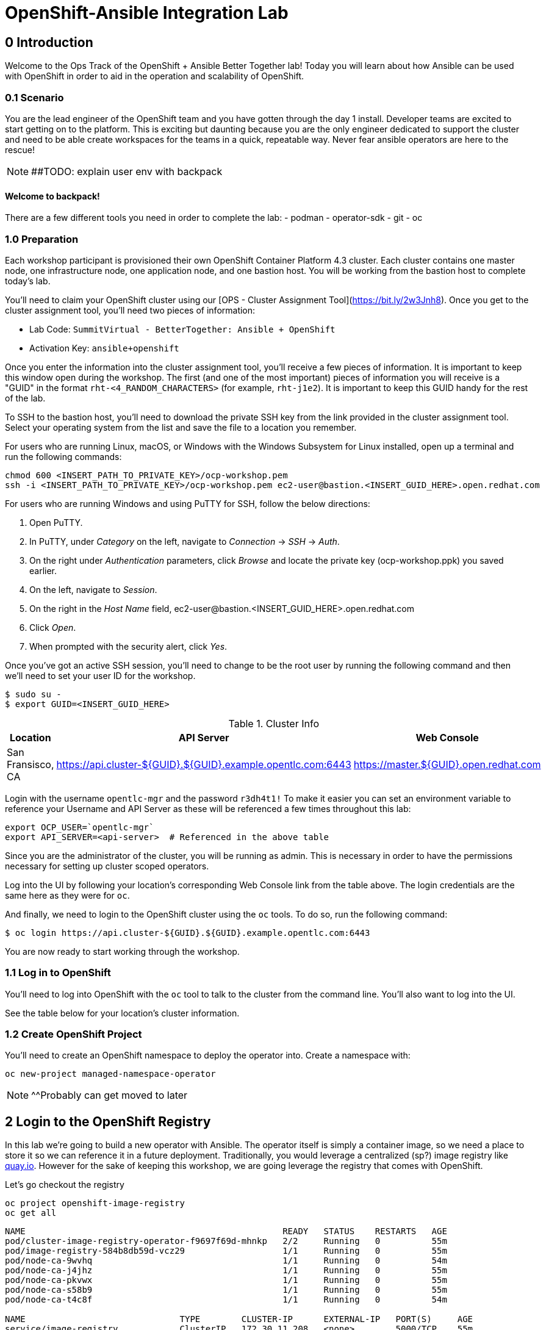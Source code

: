 = OpenShift-Ansible Integration Lab

== 0 Introduction
Welcome to the Ops Track of the OpenShift + Ansible Better Together lab! Today you will learn about how Ansible can be used with OpenShift in order to aid in the operation and scalability of OpenShift.  

=== 0.1 Scenario
You are the lead engineer of the OpenShift team and you have gotten through the day 1 install. Developer teams are excited to start getting on to the platform. This is exciting but daunting because you are the only engineer dedicated to support the cluster and need to be able create workspaces for the teams in a quick, repeatable way. Never fear ansible operators are here to the rescue!

NOTE: ##TODO: explain user env with backpack

==== Welcome to backpack!
There are a few different tools you need in order to complete the lab:
- podman
- operator-sdk
- git
- oc

### 1.0 Preparation
Each workshop participant is provisioned their own OpenShift Container Platform 4.3 cluster. Each cluster contains one master node, one infrastructure node, one application node, and one bastion host. You will be working from the bastion host to complete today's lab. 

You'll need to claim your OpenShift cluster using our [OPS - Cluster Assignment Tool](https://bit.ly/2w3Jnh8). Once you get to the cluster assignment tool, you'll need two pieces of information:

* Lab Code: `SummitVirtual - BetterTogether: Ansible + OpenShift`
* Activation Key: `ansible+openshift`

Once you enter the information into the cluster assignment tool, you'll receive a few pieces of information. It is important to keep this window open during the workshop. The first (and one of the most important) pieces of information you will receive is a "GUID" in the format `rht-<4_RANDOM_CHARACTERS>` (for example, `rht-j1e2`). It is important to keep this GUID handy for the rest of the lab. 

To SSH to the bastion host, you'll need to download the private SSH key from the link provided in the cluster assignment tool. Select your operating system from the list and save the file to a location you remember. 

For users who are running Linux, macOS, or Windows with the Windows Subsystem for Linux installed, open up a terminal and run the following commands:

```
chmod 600 <INSERT_PATH_TO_PRIVATE_KEY>/ocp-workshop.pem
ssh -i <INSERT_PATH_TO_PRIVATE_KEY>/ocp-workshop.pem ec2-user@bastion.<INSERT_GUID_HERE>.open.redhat.com
```

For users who are running Windows and using PuTTY for SSH, follow the below directions:

1. Open PuTTY. 
2. In PuTTY, under _Category_ on the left, navigate to _Connection_ -> _SSH_ -> _Auth_.
3. On the right under _Authentication_ parameters, click _Browse_ and locate the private key (ocp-workshop.ppk) you saved earlier.
4. On the left, navigate to _Session_.
5. On the right in the _Host Name_ field, ec2-user@bastion.<INSERT_GUID_HERE>.open.redhat.com
6. Click _Open_.
7. When prompted with the security alert, click _Yes_.

Once you've got an active SSH session, you'll need to change to be the root user by running the following command and then we'll need to set your user ID for the workshop.

```
$ sudo su -
$ export GUID=<INSERT_GUID_HERE>
```

.Cluster Info
[options="header"]
|=========================================================
| Location | API Server | Web Console 
| San Fransisco, CA | https://api.cluster-${GUID}.${GUID}.example.opentlc.com:6443 | https://master.${GUID}.open.redhat.com |
|=========================================================

Login with the username `opentlc-mgr` and the password `r3dh4t1!`
To make it easier you can set an environment variable to reference your Username and API Server as these will be referenced a few times throughout this lab:
```bash
export OCP_USER=`opentlc-mgr`
export API_SERVER=<api-server>  # Referenced in the above table
```

Since you are the administrator of the cluster, you will be running as admin. This is necessary in order to have the permissions necessary for setting up cluster scoped operators.

Log into the UI by following your location's corresponding Web Console link from the table above. The login credentials are the same here as they were for `oc`.

And finally, we need to login to the OpenShift cluster using the `oc` tools. To do so, run the following command:

```
$ oc login https://api.cluster-${GUID}.${GUID}.example.opentlc.com:6443
``` 

You are now ready to start working through the workshop.

### 1.1 Log in to OpenShift
You'll need to log into OpenShift with the `oc` tool to talk to the cluster from the command line. You'll also want to log into the UI.

See the table below for your location's cluster information.


### 1.2 Create OpenShift Project
You'll need to create an OpenShift namespace to deploy the operator into. Create a namespace with:
```bash
oc new-project managed-namespace-operator
```
NOTE: ^^Probably can get moved to later

## 2 Login to the OpenShift Registry

In this lab we're going to build a new operator with Ansible. The operator itself is simply a container image, so we need a place to store it so we can reference it in a future deployment. Traditionally, you would leverage a centralized (sp?) image registry like https://quay.io[quay.io]. However for the sake of keeping this workshop, we are going leverage the registry that comes with OpenShift. 

Let's go checkout the registry

```.sh
oc project openshift-image-registry
oc get all 
```
....
NAME                                                  READY   STATUS    RESTARTS   AGE
pod/cluster-image-registry-operator-f9697f69d-mhnkp   2/2     Running   0          55m
pod/image-registry-584b8db59d-vcz29                   1/1     Running   0          55m
pod/node-ca-9wvhq                                     1/1     Running   0          54m
pod/node-ca-j4jhz                                     1/1     Running   0          55m
pod/node-ca-pkvwx                                     1/1     Running   0          55m
pod/node-ca-s58b9                                     1/1     Running   0          55m
pod/node-ca-t4c8f                                     1/1     Running   0          54m

NAME                              TYPE        CLUSTER-IP      EXTERNAL-IP   PORT(S)     AGE
service/image-registry            ClusterIP   172.30.11.208   <none>        5000/TCP    55m
service/image-registry-operator   ClusterIP   None            <none>        60000/TCP   64m

NAME                     DESIRED   CURRENT   READY   UP-TO-DATE   AVAILABLE   NODE SELECTOR            AGE
daemonset.apps/node-ca   5         5         5       5            5           kubernetes.io/os=linux   55m

NAME                                              READY   UP-TO-DATE   AVAILABLE   AGE
deployment.apps/cluster-image-registry-operator   1/1     1            1           64m
deployment.apps/image-registry                    1/1     1            1           55m

NAME                                                        DESIRED   CURRENT   READY   AGE
replicaset.apps/cluster-image-registry-operator-f9697f69d   1         1         1       64m
replicaset.apps/image-registry-584b8db59d                   1         1         1       55m
replicaset.apps/image-registry-5bd6c5dcdc                   0         0         0       55m

NAME                                     HOST/PORT                                                                                                 PATH   SERVICES         PORT    TERMINATION   WILDCARD
route.route.openshift.io/default-route   default-route-openshift-image-registry.apps.cluster-bt-nekic-cd35.bt-nekic-cd35.sandbox1444.opentlc.com          image-registry   <all>   reencrypt     None
....

There is a lot going on in this project, but it is really just three applications. The image-registry, the image-registry-operator, and the node-ca. We are focussing the image-registry since this is the application that will host the images we build. 

To log into the image registry, we will need the route that allows traffic into the pod. To get the specific url, run this command:
```.sh
oc get route 
```

NOTE: ##TODO update route with rhpds domain
```yaml
NAME            HOST/PORT                                                 PATH   SERVICES         PORT    TERMINATION   WILDCARD
default-route   default-route-openshift-image-registry.apps-crc.testing          image-registry   <all>   reencrypt     None
```
We'll need this location later. Let's save it as an environment variable.
```bash
TARGET_REGISTRY=$(oc get route default-route -n openshift-image-registry --template={{.spec.host}})
```

Now that we know where to log into, let's login with podman. Note that it uses your openshift session token. 
```bash
docker login default-route-openshift-image-registry.apps-crc.testing -u openshift -p $(oc whoami -t) 
```


== 3 Review the Ansible Operator

### 3.1 Operator Overview
The biggest concern from your team lead is that the team will get bogged down in managing tickets for creating namespaces for new development teams. The task at hand is to automate this process in a way that is trackable and helps enforce best practices for developers on the cluster. You decide to leverage the cool new https://coreos.com/operators/[Operator Framework] to provide simple way to create a way to create and update namespaces in a kubernetes native fashion.

An operator is an extention to the Kubernetes API. With an operator, we can create a 'ManagedNamespace' custom resource (CR), and OpenShift will be able to understand what we mean and create a new namespace with all of the proper metadata that your team needs for operations. In this case we'll also be able to set up the proper limits and quotas in order to make sure a single development team's application does not hog all of the cluster's resources.

### 3.2 Ansible Operator Structure
Navigate to the `managed-namespace-operator` directory:
```bash
cd $LAB/managed-namespace-operator
```
Here you will see the file structure of an Ansible operator. Check out the [operator-sdk](https://github.com/operator-framework/operator-sdk/blob/master/doc/ansible/user-guide.md) Ansible documentation for a full overview of the Ansible operator. For this lab, here's what's important to know:

.Ansible Operator Directory Structure
[cols="10h,~"options="header"]
|=================================================
| File/Dir     | Purpose 
| build/       | Contains the Dockerfile for building the Ansible operator 
| deploy/      | Contains the OpenShift resources necessary for deploying the Ansible operator and creating the ManagedNamespace CRD (custom resource definition) 
| roles/       | Contains the Ansible roles that the operator will be running when a CR (custom resource) is created 
| molecule/    | Contains the Ansible playbooks to perform [Molecule](https://github.com/ansible/molecule) testing on the Ansible operator 
| watches.yaml | Configures the operator to associate a CR to a particular Ansible role 
|=================================================


When the Ansible operator is deployed, it will listen for CRs and will apply the Ansible role accordingly. Operators are designed to maintain the "desired state", meaning it will run in a loop and will constantly re-run the roles in accordance to the CR spec to ensure that the desired state is always reached. Therefore, it's imperative that each role be written in an idempotant and stateless manner. It should also be able to handle any change to the OpenShift environment that may occur anywhere during role execution.

### 3.3 Review Ansible Roles
Let's dive a little deeper into the Ansible roles behind this operator. Find the `roles/` directory:
```bash
cd $LAB/managed-namespace-operator/roles
```
Here you'll find our one Ansible role. If we wanted to add more complicated logic, this is where we could add more roles.

.Role Directory
[cols="30,~"options="header"]
|=================================================
| Role | Purpose 
| managed-namespace-operator | setup and update namespaces in OpenShift 
|=================================================

Entering the managed-namespace-operator show's the traditional ansible role structure. Feel free to navigate these directories to see some of the logic that is already seeded there for you to build off of.

NOTE: ##TODO add table of managed-namespace-operator directory

== 4 Write the Ansible Operator
Time to get a little more hands-on. We've left several placeholders throughout the operator for you to write some Ansible. Let's walk through the changes you'll have to make to allow the operator to be fully functional.

Each terminal has the `vi` editor installed. We also provide the complete files under `$LAB/answers` for you to copy at the end of each section.

NOTE: ##TODO Write answers directory
NOTE: ## create $LAB env var

=== 4.1 Finish the `managed-namespace-operator` Role
View the `main.yml` tasks file under the `managed-namespace-operator` role:
```bash
cat $LAB/managed-namespace-operator/roles/managed-namespace-operator/tasks/main.yml
```
Currently the the role is just a list of task names. We use these tasks to accomplish what we need to.

Under where it says `## TODO: Add module for creating namespace`, add the following line:
```yaml
- name: Create {{ namespace_name }} Namespace
```
This is the name of the first task of the `managed-namespace-operator` role. It makes the Ansible code more readable by letting developers know what the task is supposed to do, and it makes runtime output easier for administrators to understand in the event of troubleshooting.

Note also the `{{ namespace_name }}` string. This is a variable in Ansible. This variable is inheritted from the custom resource `.spec.namespaceName` field. This is powerful because now we can directly call variables in the custom resource in our automation. In this case when the variable is expanded, it will equal the name of the namespace.

Let's add a couple more lines to the create namespace role, so that your task now looks like this:

```yaml
- name: Create {{ namespace_name }} Namespace
  k8s:
    state: present
    definition:
      kind: Namespace
      apiVersion: v1
      metadata:
        name: "{{ namespace_name }}"
      ##  labels:
      ##    size: "{{ size }}"
```

Note that there are two lines commented out. These will be saved for later when we want to start thinking about resource management.

Notice the `k8s:` line. This tells Ansible to use the `k8s` module to perform an action on the OpenShift cluster. Think of a module as a function, in which `k8s:` is our "function" and `state:` and `definition` are the parameters to that function.

`state: present` tells the `k8s` module to create a resource to the cluster (as opposed to deleting it, which would instead be `state: absent`).

`definition:`  tells the `k8s` module specifically what to create on the cluster. 

Namespaces are used for more than just creating workspaces for developers to work. They also need quotas and limits to ensure that one team doesn't hog all of the cluster's compute. Let's add two more pieces of code to complete this Ansible task to tie everything together. Add to the role so that your task now looks like this:

```yaml
- name: Create Resource Quota
  k8s:
    state: present
    definition: "{{ lookup('template', 'default-resourcequota.yml.j2' ) }}"

- name: Create Limit Range
  k8s:
    state: present
    definition: "{{ lookup('template', 'default-limitrange.yml.j2' ) }}"

```

Note how these tasks use the same `k8s` module but instead use a lookup so that you can save configurations as files instead of inline. This promotes reusability of roles, and helps keep your environment logic seperate from your code. It also makes the role more readable. 

NOTE: ##TODO: say more words


=== 5.2 Build the Test Operator
We need to turn the Ansible roles into a Docker image so that it can be deployed and tested on OpenShift. We also need to make sure we include the test artifacts that are normally excluded from the production image. We can do this easily with the operator-sdk tool.

On the command line, navigate to the `managed-namespace-operator` directory and build the test operator:
```bash
cd $LAB/managed-namespace-operator
sed -i "s/BASEIMAGE/$TARGET_REGISTRY\/managed-namespace-operator\/managed-namespace-operator/g" $LAB/managed-namespace-operator/build/test-framework/Dockerfile
operator-sdk build quay.io/$QUAY_USER/managed-namespace-operator
```
Now that the test operator is built, let's push it to Quay with Docker.
```bash
docker login quay.io -u $QUAY_USER -p $QUAY_PASS
docker push quay.io/$QUAY_USER/managed-namespace-operator
```

You'll find that this is a somewhat large image. The production-sized operator is much smaller, which is why after we test and validate that the operator is working we should rebuild without the `--enable-tests` flag to remove the test artifacts.

### 5.3 Deploy the Test Operator
Now that the image has been built and is now in Quay, let's deploy it in your namespace. 

First, we need to create some resources to give the operator permission to edit your project. If you recall, the `deploy/` directory contains OpenShift resources that are required for the operator to work properly. It contains a service account, role, rolebindings, deployment, CRDs, and CRs. For now, let's create only what we need to test the operator:
```bash
cd $LAB/managed-namespace-operator
oc create -f deploy/service_account.yaml -n managed-namespace-operator
oc create -f deploy/role.yaml 
oc create -f deploy/role_binding.yaml 
```

## 6 Build and Deploy Production Operator
Now that we know the tests have passed, let's build the more lightweight production operator.

```bash
cd $LAB/managed-namespace-operator
operator-sdk build quay.io/$QUAY_USER/managed-namespace-operator
docker push quay.io/$QUAY_USER/managed-namespace-operator
sed -i "s/OPERATOR_IMAGE/quay.io\/$QUAY_USER\/managed-namespace-operator/g" $LAB/managed-namespace-operator/deploy/operator.yaml
oc create -f $LAB/managed-namespace-operator/deploy/operator.yaml
```

Wait for the pod to be ready

```bash
oc get pods -w
```

Now we can see the two containers that make up the ansible operator pod, the operator and the ansible runner First lets check out the operator container

```bash
oc logs <pod-name> -c operator
```

Notice that the operator is using the watch.yaml file to observe the OpenShift api for any actions on a 'ManagedNamespace' object. When it sees something, it then lets the ansible runner that it needs to run the designated role.

 ##TODO: Log snippet

Now lets take a look at the ansible continaer

```bash
oc logs <pod-name> -c ansible
```

Notice that there is not much going on right now. This is because we haven't given the operator anything to work with yet!







## 7 Create a Namespace
Now that the Ansible operator is deployed, it's super easy to add namespaces to OpenShift! First, let's check out the ManagedNamespace CR:
```bash
cat $LAB/managed-namespace-operator/deploy/crds/mysql/nekic_v1alpha1_initproject_cr.yaml
```

Notice that it has two spec fields, namespaceName and size. Right now, the operator is only cares about the namespaceName, since this will become the name of the namespace. We'll focus on the size later.



Let's create the resource with:
```bash
oc create -f $LAB/managed-namespace-operator/deploy/crds/mysql/nekic_v1alpha1_initproject_cr.yaml

You should get a message saying that the ManagedNamespace resource was created. The new namepsce will get added pretty quickly - right now the operator pod running the corresponding Ansible role. We can see this role in action by checking out the operator logs:
```bash
oc logs --follow $(oc get po | grep managed-namespace-operator | awk '{print $1}')
```

When the role is finished, you should see something like `ansible-runner exited successfully` in the logs, as well as a new namespace added to the cluster. This is pretty slick and all but we all know that one development team that will need more resources. Let's add the concept of t-shirt sizes in order to make our lives easier down the road. 







## 8 Add T-Shirt sizes
To accomplish this, we will need to update some of the logic in our ansible role. Uncomment the labels section
```yaml
- name: Create {{ namespace_name }} Namespace
  k8s:
    state: present
    definition:
      kind: Namespace
      apiVersion: v1
      metadata:
        labels:
          size: "{{ size }}"         
        name: "{{ namespace_name }}"
```

Now when this task is called, the k8s module will ensure that this label is added to each of the managed namespaces. This will make auditing and monitoring easier since an administrator see this label and understand the amount of reasources a namespace should be allocated. It also makes forecasting resource consumption simpler with codified t-shirt sizes

Next, we need to update the quota and limit logic to select the proper size t-shirt template instead of the default size. To accomplish this, update the lookup line to include the size parameter that gets passed in from the ManagedNamespace cluster resource object. It should look like this:

```yaml
- name: Create Resource Quota
  k8s:
    state: present
    definition: "{{ lookup('template', '{{ size }}-resourcequota.yml.j2' ) }}"

- name: Create Limit Range
  k8s:
    state: present
    definition: "{{ lookup('template', '{{ size }}-limitrange.yml.j2' ) }}"
```

You can take a look at the template directory also within this role and see that it is seeded with some basic t-shirt sizes.

```yaml
take a look at medium
```

Notice that name of the resource is generic, but it is labeled the proper size. This will help us down the road in the event you want to upgrade a namespace to a larger size. Instead of having to deal with deleting one quota and adding another, you can patch or apply the updated quota and Openshift will take care of the merging logic. This avoids any lapses in quota management.

With the role updated, rebuild the image and push it up to the registry. This will make it available for Openshift to deploy it onto the cluster.
```bash
operator-sdk build quay.io/$QUAY_USER/managed-namespace-operator
docker push quay.io/$QUAY_USER/managed-namespace-operator
```

With the new image available, trigger a new deployment so that OpenShift will rollout the new image. 

##TODO: figure out imagestreams

```bash
oc deploy dc/managed-namespace-operator
```

Watch the rollout for the new pod to become ready

```bash
oc get pods -w
```

Now the operator is running your new ansible role that can handle t-shirt sizes. Let's try creating a new namespace with a medium t-shirt size. 
```bash
oc create -f $LAB/managed-namespace-operator/deploy/crds/medium-namespace.yaml
```

Watch for the new namespace to be created. Be fast!
```bash
oc get namespaces -w
```

Once it's created, check out its quotas.
```bash
oc get quotas -n medium-namespaces -o yaml

 ##TODO: put in quota code block

Notice how the label is set to medium and the limits are higher!




## 9 Updating existing namespaces

Good news! The development team that you created the first namespace for got approval to ramp up their deployments on OpenShift. This means that their namespaces is going to need more resources. How can this be done?

Even better news! The managed-namespace-operator can already handle this! All you need to do is update the ManagedNamespace CR on the cluster to tell the operator to update the namespace. Update the label on the test-project CR to now be set to 'large'
```bash
oc edit ManagedNamespace.nekic.io example-init-project
```

Once you save that, the operator will go ahead to update the quota


 ##TODO: maybe have user set up a watch on the quota in test-project namespace in order to show update











What if we deploy bad stuff on to cluster, and the operator has to figure out how to clean it up


 ##TODO: High Level Lab Flow
- Edit operator
	- add section for creating namespace
- Testing? ## Not sure what would need to be done for this
- Build operator image
- Push operator image to internal registry
- Deploy operator
- App needs bigger quota
- Need to be able to resize
- Update label on namespace task
- Update template lookup to have size option for quota and limits
- Rebuild operator image
- Push operator image to internal registry
- Create a new ManagedNamespace CR
- Validate namespace
- Update existing ManagedNamespace CR
- Watch to see it get updated
- Mention GitOps



Verification steps:
copy work from agnosticd/ansible/configs/ocp4-workshop/post_software.yml post-flight-check section
- Validate that there are no defaultProject requests
- Internal Registry pod is up
- get internal registry service
- get user token
- Login into internal registry
- Create post-flight project
- build and push image to internal registry
- deploy operator
- wait for operator pod to run
- create managednamespace object
- check resulting project status
- clean up operator
  - namespace
  - clusterresource
  - crd
  - clusterroles
  - clusterrolebinding
- delete the test-project
- make sure image is deleted from internal registry




- pull the managed-namespace-operator into the backpack
- set up internal registry as insecure???

Things To figure out:
- myvars.yaml
- post branch onto github
- define workloads to be run
  - copy work from agnosticd/ansible/configs/ocp4-workshop/post_software.yml post-flight-check section




Creating operator notes
```bash
  operator-sdk new managed-namespace-operator --api-version=beter.together.io/v1alpha1 --kind=ManagedNamespace --type=ansible
```

update WATCH_NAMESPACE
```bash
vi deploy/operator.yaml
```

```yaml
          env:
            - name: WATCH_NAMESPACE
              value: ""
```

update role to cluster role
```bash
mv deploy/role.yaml deploy/cluster_role.yaml
```
```bash
vi deploy/cluster_role.yaml
```

```yaml
apiVersion: rbac.authorization.k8s.io/v1
kind: ClusterRole ###UPDATE HERE
metadata:
  creationTimestamp: null
  name: managed-namespace-operator
```

add required rules to ClusterRole ### Note this is adding an additional item to the list of roles
```bash
vi deploy/cluster_role.yalm
```

```yaml
- apiGroups:
  - ""
  resources:
  - namespaces
  - resourcequotas
  - limitranges
  verbs:
  - "*"
```


update rolebinding to clusterrolebinding
```bash
mv deploy/role_binding.yaml deploy/cluster_role_binding.yaml
```

```yaml
kind: ClusterRoleBinding  ## UPDATED
apiVersion: rbac.authorization.k8s.io/v1
metadata:
  name: managed-namespace-operator
subjects:
- kind: ServiceAccount
  name: managed-namespace-operator
  namespace: managed-namespace-operator   ## ADDED LINE
roleRef:
  kind: ClusterRole  ## UPDATED
  name: managed-namespace-operator
  apiGroup: rbac.authorization.k8s.io


update crd to be cluster scoped
```bash
vi deploy/crds/better_v1alpha1_managednamespace_crd.yaml
```

```yaml
metadata:
  name: managednamespaces.better.together.io
spec:
  group: better.together.io
  names:
    kind: ManagedNamespace
    listKind: ManagedNamespaceList
    plural: managednamespaces
    singular: managednamespace
  scope: Cluster ## UPDATED
...
```
